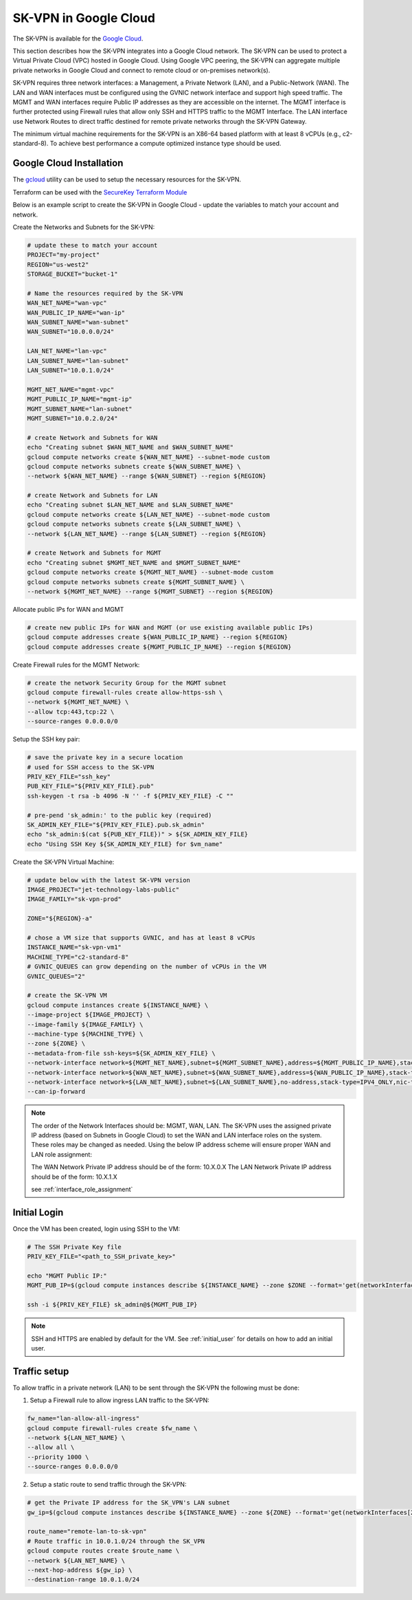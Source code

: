 .. _google_overview:

-----------------------
SK-VPN in Google Cloud
-----------------------

The SK-VPN is available for the `Google Cloud <https://console.cloud.google.com/marketplace>`_.

This section describes how the SK-VPN integrates into a Google Cloud network.
The SK-VPN can be used to protect a Virtual Private Cloud (VPC) hosted in Google Cloud.
Using Google VPC peering, the SK-VPN can aggregate multiple private networks in Google Cloud and 
connect to remote cloud or on-premises network(s).

SK-VPN requires three network interfaces: a Management, a Private Network (LAN), and a Public-Network (WAN). 
The LAN and WAN interfaces must be configured using the GVNIC network interface and support high speed traffic.
The MGMT and WAN interfaces require Public IP addresses as they are accessible on the internet. 
The MGMT interface is further protected using Firewall rules that allow only SSH and HTTPS traffic to the MGMT Interface. 
The LAN interface use Network Routes to direct traffic destined for remote private networks through the SK-VPN Gateway.

The minimum virtual machine requirements for the SK-VPN is an X86-64 based platform with at least 8 vCPUs (e.g., c2-standard-8).
To achieve best performance a compute optimized instance type should be used. 

.. image:: images/Google_Cloud_Network.png
    :align: center


.. _install_google:

Google Cloud Installation
-------------------------
The `gcloud <https://cloud.google.com/sdk/docs/install>`_ utility can be used to setup the necessary resources for the SK-VPN. 

Terraform can be used with the `SecureKey Terraform Module <https://github.com/JETtech-Labs/sk_vpn_terraform>`_  

Below is an example script to create the SK-VPN in Google Cloud - update the variables to match your account and network.

Create the Networks and Subnets for the SK-VPN:

.. code-block:: bash
    
    # update these to match your account
    PROJECT="my-project"
    REGION="us-west2"
    STORAGE_BUCKET="bucket-1"

    # Name the resources required by the SK-VPN
    WAN_NET_NAME="wan-vpc"
    WAN_PUBLIC_IP_NAME="wan-ip"
    WAN_SUBNET_NAME="wan-subnet"
    WAN_SUBNET="10.0.0.0/24"

    LAN_NET_NAME="lan-vpc"
    LAN_SUBNET_NAME="lan-subnet"
    LAN_SUBNET="10.0.1.0/24"

    MGMT_NET_NAME="mgmt-vpc"
    MGMT_PUBLIC_IP_NAME="mgmt-ip"
    MGMT_SUBNET_NAME="lan-subnet"
    MGMT_SUBNET="10.0.2.0/24"    

    # create Network and Subnets for WAN
    echo "Creating subnet $WAN_NET_NAME and $WAN_SUBNET_NAME"
    gcloud compute networks create ${WAN_NET_NAME} --subnet-mode custom
    gcloud compute networks subnets create ${WAN_SUBNET_NAME} \
    --network ${WAN_NET_NAME} --range ${WAN_SUBNET} --region ${REGION}

    # create Network and Subnets for LAN
    echo "Creating subnet $LAN_NET_NAME and $LAN_SUBNET_NAME"
    gcloud compute networks create ${LAN_NET_NAME} --subnet-mode custom
    gcloud compute networks subnets create ${LAN_SUBNET_NAME} \
    --network ${LAN_NET_NAME} --range ${LAN_SUBNET} --region ${REGION}

    # create Network and Subnets for MGMT
    echo "Creating subnet $MGMT_NET_NAME and $MGMT_SUBNET_NAME"
    gcloud compute networks create ${MGMT_NET_NAME} --subnet-mode custom
    gcloud compute networks subnets create ${MGMT_SUBNET_NAME} \
    --network ${MGMT_NET_NAME} --range ${MGMT_SUBNET} --region ${REGION}

Allocate public IPs for WAN and MGMT

.. code-block:: bash    

    # create new public IPs for WAN and MGMT (or use existing available public IPs)
    gcloud compute addresses create ${WAN_PUBLIC_IP_NAME} --region ${REGION}
    gcloud compute addresses create ${MGMT_PUBLIC_IP_NAME} --region ${REGION}

Create Firewall rules for the MGMT Network:

.. code-block:: bash

    # create the network Security Group for the MGMT subnet
    gcloud compute firewall-rules create allow-https-ssh \
    --network ${MGMT_NET_NAME} \
    --allow tcp:443,tcp:22 \
    --source-ranges 0.0.0.0/0  

Setup the SSH key pair:

.. code-block:: bash

    # save the private key in a secure location
    # used for SSH access to the SK-VPN
    PRIV_KEY_FILE="ssh_key"
    PUB_KEY_FILE="${PRIV_KEY_FILE}.pub"
    ssh-keygen -t rsa -b 4096 -N '' -f ${PRIV_KEY_FILE} -C ""
    
    # pre-pend 'sk_admin:' to the public key (required)
    SK_ADMIN_KEY_FILE="${PRIV_KEY_FILE}.pub.sk_admin"
    echo "sk_admin:$(cat ${PUB_KEY_FILE})" > ${SK_ADMIN_KEY_FILE}
    echo "Using SSH Key ${SK_ADMIN_KEY_FILE} for $vm_name"


Create the SK-VPN Virtual Machine:

.. code-block:: bash

    # update below with the latest SK-VPN version
    IMAGE_PROJECT="jet-technology-labs-public"
    IMAGE_FAMILY="sk-vpn-prod"
    
    ZONE="${REGION}-a"

    # chose a VM size that supports GVNIC, and has at least 8 vCPUs
    INSTANCE_NAME="sk-vpn-vm1"
    MACHINE_TYPE="c2-standard-8"
    # GVNIC_QUEUES can grow depending on the number of vCPUs in the VM
    GVNIC_QUEUES="2"

    # create the SK-VPN VM
    gcloud compute instances create ${INSTANCE_NAME} \
    --image-project ${IMAGE_PROJECT} \
    --image-family ${IMAGE_FAMILY} \
    --machine-type ${MACHINE_TYPE} \
    --zone ${ZONE} \
    --metadata-from-file ssh-keys=${SK_ADMIN_KEY_FILE} \
    --network-interface network=${MGMT_NET_NAME},subnet=${MGMT_SUBNET_NAME},address=${MGMT_PUBLIC_IP_NAME},stack-type=IPV4_ONLY,nic-type=VIRTIO_NET \
    --network-interface network=${WAN_NET_NAME},subnet=${WAN_SUBNET_NAME},address=${WAN_PUBLIC_IP_NAME},stack-type=IPV4_ONLY,nic-type=GVNIC,queue-count=${GVNIC_QUEUES} \
    --network-interface network=${LAN_NET_NAME},subnet=${LAN_SUBNET_NAME},no-address,stack-type=IPV4_ONLY,nic-type=GVNIC,queue-count=${GVNIC_QUEUES} \
    --can-ip-forward


.. note::
    The order of the Network Interfaces should be: MGMT, WAN, LAN. The SK-VPN uses 
    the assigned private IP address (based on Subnets in Google Cloud) to set the WAN and LAN interface roles on the system.
    These roles may be changed as needed.
    Using the below IP address scheme will ensure proper WAN and LAN role assignment: 
    
    The WAN Network Private IP address should be of the form: 10.X.0.X 
    The LAN Network Private IP address should be of the form: 10.X.1.X

    see :ref:`interface_role_assignment`



Initial Login 
------------------------------------------

Once the VM has been created, login using SSH to the VM:

.. code-block:: bash

    # The SSH Private Key file 
    PRIV_KEY_FILE="<path_to_SSH_private_key>"

    echo "MGMT Public IP:"
    MGMT_PUB_IP=$(gcloud compute instances describe ${INSTANCE_NAME} --zone $ZONE --format='get(networkInterfaces[0].accessConfigs[0].natIP)')

    ssh -i ${PRIV_KEY_FILE} sk_admin@${MGMT_PUB_IP}


.. note::
    SSH and HTTPS are enabled by default for the VM.
    See :ref:`initial_user` for details on how to add an initial user.

.. _google_traffic_setup:

Traffic setup
-------------
To allow traffic in a private network (LAN) to be sent through the SK-VPN the following must be done:

1. Setup a Firewall rule to allow ingress LAN traffic to the SK-VPN:

.. code-block:: bash

    fw_name="lan-allow-all-ingress"
    gcloud compute firewall-rules create $fw_name \
    --network ${LAN_NET_NAME} \
    --allow all \
    --priority 1000 \
    --source-ranges 0.0.0.0/0

2. Setup a static route to send traffic through the SK-VPN:

.. code-block:: bash

    # get the Private IP address for the SK_VPN's LAN subnet
    gw_ip=$(gcloud compute instances describe ${INSTANCE_NAME} --zone ${ZONE} --format='get(networkInterfaces[2].networkIP)')
    
    route_name="remote-lan-to-sk-vpn"
    # Route traffic in 10.0.1.0/24 through the SK_VPN
    gcloud compute routes create $route_name \
    --network ${LAN_NET_NAME} \
    --next-hop-address ${gw_ip} \
    --destination-range 10.0.1.0/24    